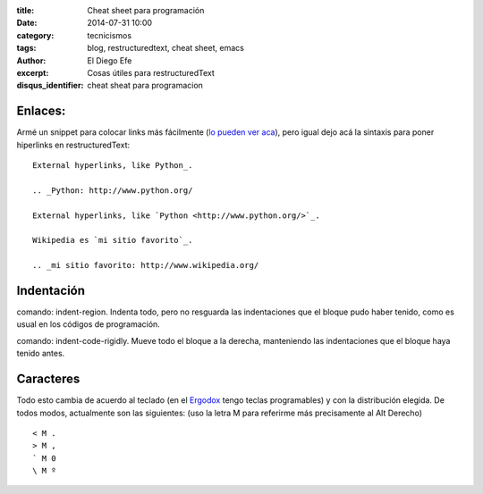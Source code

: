 :title: Cheat sheet para programación
:date: 2014-07-31 10:00
:category: tecnicismos
:tags: blog, restructuredtext, cheat sheet, emacs
:author: El Diego Efe
:excerpt: Cosas útiles para restructuredText
:disqus_identifier: cheat sheat para programacion

Enlaces:
========

Armé un snippet para colocar links más fácilmente (`lo pueden ver
aca`_), pero igual dejo acá la sintaxis para poner hiperlinks en
restructuredText:

.. _lo pueden ver aca: |filename|/2014-10-07-emacs-y-restructuredtext.rst

::

    External hyperlinks, like Python_.

    .. _Python: http://www.python.org/

    External hyperlinks, like `Python <http://www.python.org/>`_.

    Wikipedia es `mi sitio favorito`_.

    .. _mi sitio favorito: http://www.wikipedia.org/


Indentación
===========

comando: indent-region. Indenta todo, pero no resguarda las
indentaciones que el bloque pudo haber tenido, como es usual en los
códigos de programación.

comando: indent-code-rigidly. Mueve todo el bloque a la derecha,
manteniendo las indentaciones que el bloque haya tenido antes.


Caracteres
==========

Todo esto cambia de acuerdo al teclado (en el `Ergodox`_ tengo teclas
programables) y con la distribución elegida. De todos modos,
actualmente son las siguientes: (uso la letra M para referirme más
precisamente al Alt Derecho)

::

    < M .
    > M ,
    ` M 0
    \ M º

.. _Ergodox: http://deskthority.net/wiki/ErgoDox


.. figure:: https://farm9.staticflickr.com/8577/16108048537_1601cc1b60_b.jpg
   :scale: 100%
   :width: 100%
   :align: center
   :alt: ergodox
   :target: https://farm9.staticflickr.com/8577/16108048537_d0db2cc098_o.jpg
